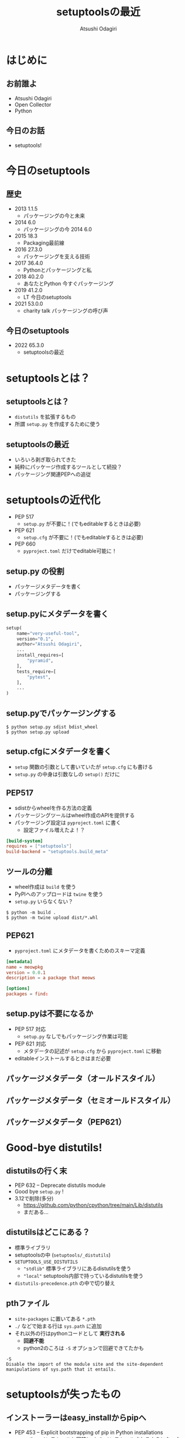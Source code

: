 #+TITLE: setuptoolsの最近
#+AUTHOR: Atsushi Odagiri
#+BEAMER_THEME: PaloAlto
#+BEAMER_COLOR_THEME: beetle
#+OPTIONS: H:2 toc:t num:t
#+OPTIONS: ^:{}
#+LaTeX_CLASS: beamer
#+LaTeX_HEADER: \usepackage{luatexja}

* はじめに

** お前誰よ
   - Atsushi Odagiri
   - Open Collector
   - Python

** 今日のお話
   - setuptools!

* 今日のsetuptools
** 歴史
- 2013 1.1.5
  - パッケージングの今と未来
- 2014 6.0
  - パッケージングの今 2014 6.0
- 2015 18.3
  - Packaging最前線
- 2016 27.3.0
  - パッケージングを支える技術
- 2017 36.4.0
  - Pythonとパッケージングと私
- 2018 40.2.0
  - あなたとPython 今すぐパッケージング
- 2019 41.2.0
  - LT 今日のsetuptools
- 2021 53.0.0
  - charity talk パッケージングの呼び声

** 今日のsetuptools
- 2022 65.3.0
  - setuptoolsの最近

* setuptoolsとは？
** setuptoolsとは？
  - ~distutils~ を拡張するもの
  - 所謂 ~setup.py~ を作成するために使う

** setuptoolsの最近
  - いろいろ剥ぎ取られてきた
  - 純粋にパッケージ作成するツールとして続投？
  - パッケージング関連PEPへの追従

* setuptoolsの近代化
  - PEP 517
    - ~setup.py~ が不要に！(でもeditableするときは必要)
  - PEP 621
    - ~setup.cfg~ が不要に！(でもeditableするときは必要)
  - PEP 660
    - ~pyproject.toml~ だけでeditable可能に！

** setup.py の役割
- パッケージメタデータを書く
- パッケージングする
** setup.pyにメタデータを書く
#+begin_src python
  setup(
      name="very-useful-tool",
      version="0.1",
      author="Atsushi Odagiri",
      ...
      install_requires=[
          "pyramid",
      ],
      tests_require=[
          "pytest",
      ],
      ...
  )
#+end_src
** setup.pyでパッケージングする
#+begin_example
$ python setup.py sdist bdist_wheel
$ python setup.py upload
#+end_example
** setup.cfgにメタデータを書く
- ~setup~ 関数の引数として書いていたが ~setup.cfg~ にも書ける
- ~setup.py~ の中身は引数なしの ~setup()~ だけに
** PEP517
- sdistからwheelを作る方法の定義
- パッケージングツールはwheel作成のAPIを提供する
- パッケージング設定は ~pyproject.toml~ に書く
  - 設定ファイル増えたよ！？

#+begin_src toml
  [build-system]
  requires = ["setuptools"]
  build-backend = "setuptools.build_meta"
#+end_src

** ツールの分離
- wheel作成は ~build~ を使う
- PyPIへのアップロードは ~twine~ を使う
- ~setup.py~ いらなくない？
  
#+begin_example
$ python -m build .
$ python -m twine upload dist/*.whl
#+end_example
** PEP621
- ~pyproject.toml~ にメタデータを書くためのスキーマ定義
#+begin_src toml
[metadata]
name = meowpkg
version = 0.0.1
description = a package that meows

[options]
packages = find:
#+end_src
** setup.pyは不要になるか
- PEP 517 対応
  - ~setup.py~ なしでもパッケージング作業は可能
- PEP 621 対応
  - メタデータの記述が ~setup.cfg~ から ~pyproject.toml~ に移動
- editableインストールするときはまだ必要


** パッケージメタデータ（オールドスタイル）

** パッケージメタデータ（セミオールドスタイル）

** パッケージメタデータ（PEP621）


* Good-bye distutils!
** distutilsの行く末
  - PEP 632 – Deprecate distutils module
  - Good bye ~setup.py~ !
  - 3.12で削除(多分)
    - https://github.com/python/cpython/tree/main/Lib/distutils
    - まだある...
** distutilsはどこにある？
  - 標準ライブラリ
  - setuptoolsの中 (~setuptools/_distutils~)
  - ~SETUPTOOLS_USE_DISTUTILS~
    - ~"stdlib"~ 標準ライブラリにあるdistutilsを使う
    - ~"local"~ setuptools内部で持っているdistutilsを使う
  - ~distutils-precedence.pth~ の中で切り替え

** pthファイル
 - ~site-packages~ に置いてある ~*.pth~
 - ~./~ などで始まる行は ~sys.path~ に追加
 - それ以外の行はpythonコードとして *実行される*
   - *回避不能*
   - python2のころは ~-S~ オプションで回避できてたかも

#+begin_example
-S
Disable the import of the module site and the site-dependent manipulations of sys.path that it entails.
#+end_example

* setuptoolsが失ったもの
** インストーラーはeasy_installからpipへ
  - PEP 453 – Explicit bootstrapping of pip in Python installations
    - pythonインストールと同時にpipもインストールされるようになった
  - easy_installとpip
    - PyPIからダウンロードしてインストール
    - 対象ライブラリが依存するライブラリもインストールする
  - ~easy_install~ の弱点
    - atomic性の欠如
      - 複数パッケージインストール中にエラーが発生すると中途半端な状態に
  - ~egg~ ディレクトリへのインストール
** インストール先はeggディレクトリからvenvへ
  - PEP 405 – Python Virtual Environments
  - ~site-packages~ 以下にディストリビューションごとのディレクトリ( = eggディレクトリ)を作成してその下に展開
    - 例えば ~site-packages/pyramid-1.4-egg/pyramid/~
  - pthファイルを使って ~sys.path~ に追加
  - ~egg~ zip safe
    - eggディレクトリと同じ構造でzip化した状態
    - zip_safe=True ならeggファイルのままsite-packagesにコピー
** eggディレクトリでmulti versioningしてたのに！
 - ~easy_install -m~ でmulti versioning対象に
   - pthファイルから対象のeggディレクトリを削除
   - このままではsys.pathに追加されなくなる
 - ~setuptools.Require~ で特定バージョンを有効化
 - ~venv~ で分離すればいいよね
** バイナリディストリビューションはeggからwheelへ
  - PEP 491 – The Wheel Binary Package Format 1.9
  - PEP 425 – Compatibility Tags for Built Distributions
  - PEP 513 – A Platform Tag for Portable Linux Built Distributions
  - PEP 571 – The manylinux2010 Platform Tag
  - PEP 599 – The manylinux2014 Platform Tag
  - PEP 600 – Future ‘manylinux’ Platform Tags for Portable Linux Built Distributions
  - wheel/egg2wheel
  - eggの弱点
    - pythonバージョンの指定が厳しすぎる
** egg_infoからdist_infoに！
  - PEP 241 – Metadata for Python Software Packages
  - PEP 314 – Metadata for Python Software Packages v1.1
  - PEP 345 – Metadata for Python Software Packages 1.2
  - PEP 566 – Metadata for Python Software Packages 2.1
    - description-content-type
  - PEP 643 – Metadata for Package Source Distributions
  - 2.3
  - PEP 685 – Comparison of extra names for optional distribution dependencies
  - PEP 508 – Dependency specification for Python Software Packages
  - PEP 386 – Changing the version comparison module in Distutils
  - PEP 376 – Database of Installed Python Distributions
** 名前空間パッケージはただのディレクトリへ
  - PEP 420 – Implicit Namespace Packages
  - pkg_resources
  - pkgutil
#+begin_src python
  try:
      __import__('pkg_resources').declare_namespace(__name__)
  except ImportError:
      __path__ = __import__('pkgutil').extend_path(__path__, __name__)
#+end_src
** 名前空間パッケージが必要だったころ
  - eggディレクトリ
  - 同じ名前のパッケージが複数のディレクトリに存在
** pkg_resourcesとその後継
  * distlib
  * packaging
  * pkg_resourcesの機能が標準ライブラリへ
    * importlib.metadata
    * importlib.resource
* おわり
** まとめ
- setuptoolsの近代化
  - PEP 517
    - ~setup.py~ が不要に！(でもeditableするときは必要)
  - PEP 621
    - ~setup.cfg~ が不要に！(でもeditableするときは必要)
  - PEP 660
    - ~pyproject.toml~ だけでeditable可能に！
- distutilsが標準ライブラリから消えるのでsetuptoolsに同梱
  - ハックがひどい
- setuptoolsが失ってきたもの
  - インストーラー
  - egg
  - pkg_resources
** 参考
- PEPs
  - PEP 405 – Python Virtual Environments
  - PEP 420 – Implicit Namespace Packages
  - PEP 425 – Compatibility Tags for Built Distributions
  - PEP 440 – Version Identification and Dependency Specification
  - PEP 453 – Explicit bootstrapping of pip in Python installations
  - PEP 491 – The Wheel Binary Package Format 1.9
  - PEP 513 – A Platform Tag for Portable Linux Built Distributions
  - PEP 517 – A build-system independent format for source trees
  - PEP 571 – The manylinux2010 Platform Tag
  - PEP 599 – The manylinux2014 Platform Tag
  - PEP 600 – Future ‘manylinux’ Platform Tags for Portable Linux Built Distributions
  - PEP 621 – Storing project metadata in pyproject.toml
  - PEP 632 – Deprecate distutils module
  - PEP 660 – Editable installs for pyproject.toml based builds (wheel based)
- [[https://setuptools.pypa.io/en/latest/][setuptools documentation]]
- [[https://packaging.python.org/en/latest/][Python Packaging User Guide]]
